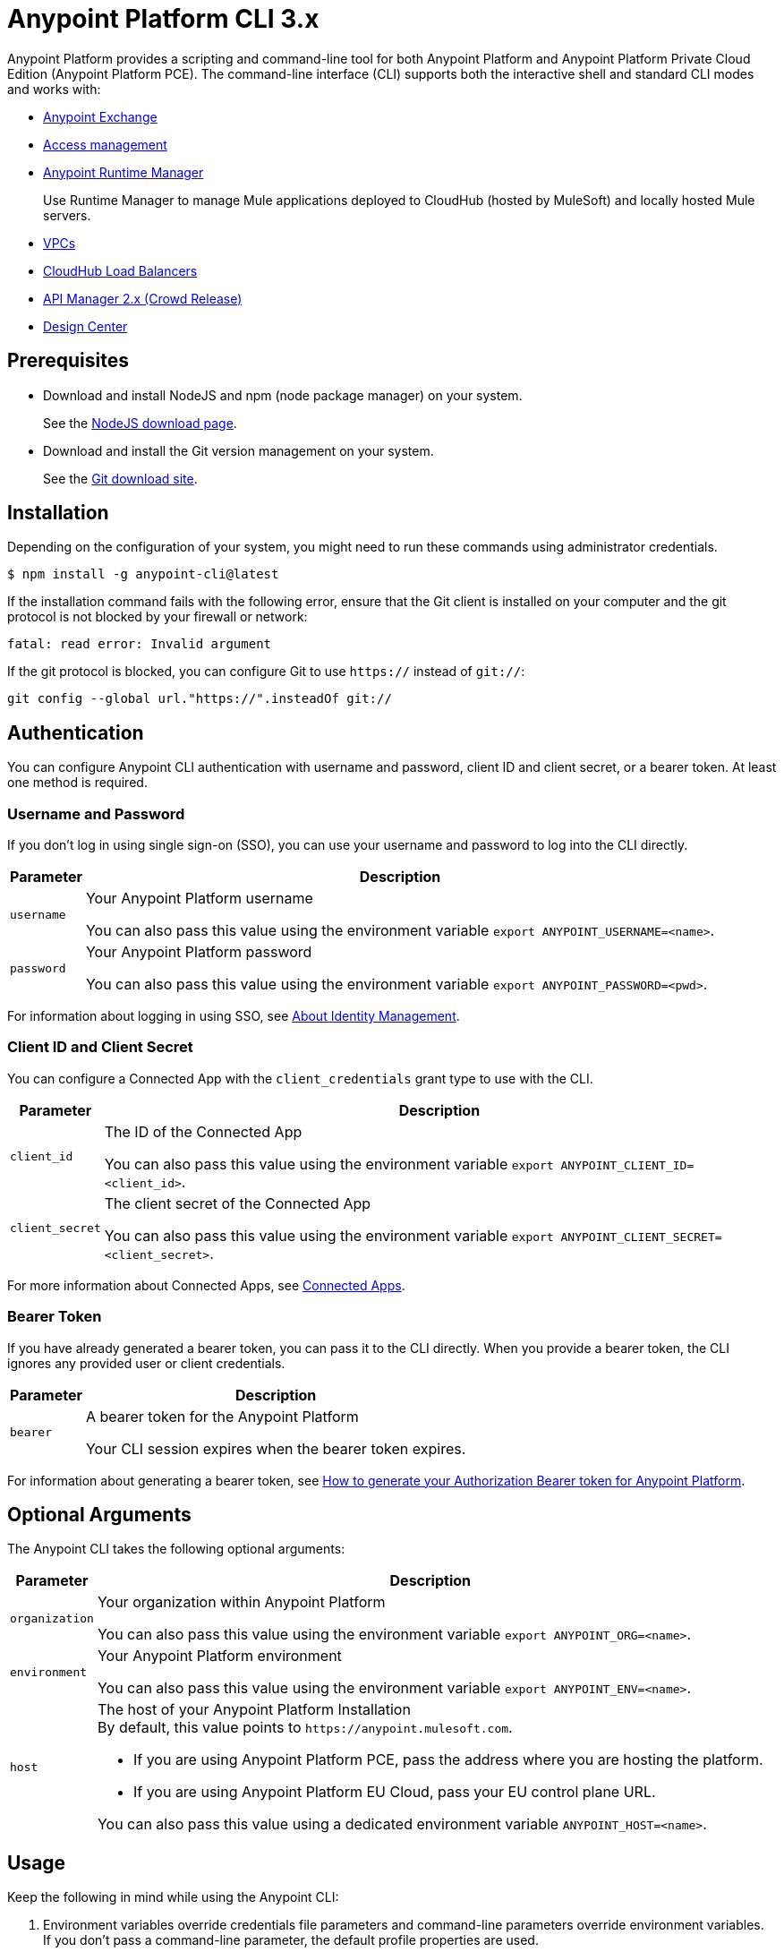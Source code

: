 = Anypoint Platform CLI 3.x
:page-aliases: runtime-manager::anypoint-platform-cli.adoc, runtime-manager::cloudhub-cli.adoc

Anypoint Platform provides a scripting and command-line tool for both Anypoint Platform and Anypoint Platform Private Cloud Edition (Anypoint Platform PCE).
The command-line interface (CLI) supports both the interactive shell and standard CLI modes and works with:

* xref:exchange::index.adoc[Anypoint Exchange]
* xref:access-management::index.adoc[Access management]
* xref:runtime-manager::index.adoc[Anypoint Runtime Manager]
+
Use Runtime Manager to manage Mule applications deployed to CloudHub (hosted by MuleSoft) and locally hosted Mule servers.
* xref:runtime-manager::virtual-private-cloud.adoc[VPCs]
* xref:runtime-manager::cloudhub-dedicated-load-balancer.adoc[CloudHub Load Balancers]
* xref:2.x@api-manager::index.adoc[API Manager 2.x (Crowd Release)]
* xref:design-center::index.adoc[Design Center]

[[prereqs]]
== Prerequisites

* Download and install NodeJS and npm (node package manager) on your system.
+
See the https://nodejs.org/en/download/[NodeJS download page].
* Download and install the Git version management on your system.
+
See the https://git-scm.com/downloads[Git download site].

[[installation]]
== Installation

Depending on the configuration of your system, you might need to run these commands using administrator credentials.

[source,text,linenums]
----
$ npm install -g anypoint-cli@latest
----

If the installation command fails with the following error, ensure that the Git client is installed on your computer and the git protocol is not blocked by your firewall or network:

[source,text,linenums]
----
fatal: read error: Invalid argument
----

If the git protocol is blocked, you can configure Git to use `https://` instead of `git://`:

[source,text,linenums]
----
git config --global url."https://".insteadOf git://
----
[[authentication]]
== Authentication

You can configure Anypoint CLI authentication with username and password, client ID and client secret, or a bearer token.
At least one method is required.

[[username-pw]]
=== Username and Password

If you don't log in using single sign-on (SSO), you can use your username and password to log into the CLI directly.

[%header%autowidth.spread,cols="a,a"]
|===
| Parameter | Description
| `username` | Your Anypoint Platform username

You can also pass this value using the environment variable `export ANYPOINT_USERNAME=<name>`.
| `password` | Your Anypoint Platform password

You can also pass this value using the environment variable `export ANYPOINT_PASSWORD=<pwd>`.
|===

For information about logging in using SSO, see xref:access-management::external-identity.adoc[About Identity Management].

[[client-id-secret]]
=== Client ID and Client Secret

You can configure a Connected App with the `client_credentials` grant type to use with the CLI.

[%header%autowidth.spread,cols="a,a"]
|===
| Parameter | Description
| `client_id` | The ID of the Connected App

You can also pass this value using the environment variable `export ANYPOINT_CLIENT_ID=<client_id>`.
| `client_secret` | The client secret of the Connected App

You can also pass this value using the environment variable `export ANYPOINT_CLIENT_SECRET=<client_secret>`.
|===

For more information about Connected Apps, see xref:access-management::connected-apps-overview.adoc[Connected Apps].

[[bearer-token]]
=== Bearer Token

If you have already generated a bearer token, you can pass it to the CLI directly.
When you provide a bearer token, the CLI ignores any provided user or client credentials.

[%header%autowidth.spread,cols="a,a"]
|===
| Parameter | Description
| `bearer` | A bearer token for the Anypoint Platform

Your CLI session expires when the bearer token expires.
|===

For information about generating a bearer token, see https://help.mulesoft.com/s/article/How-to-generate-your-Authorization-Bearer-token-for-Anypoint-Platform[How to generate your Authorization Bearer token for Anypoint Platform].

[[optional-args]]
== Optional Arguments

The Anypoint CLI takes the following optional arguments:

[%header%autowidth.spread,cols="a,a"]
|===
|Parameter |Description
| `organization` | Your organization within Anypoint Platform

You can also pass this value using the environment variable `export ANYPOINT_ORG=<name>`.

| `environment` | Your Anypoint Platform environment

You can also pass this value using the environment variable `export ANYPOINT_ENV=<name>`.

| `host` | The host of your Anypoint Platform Installation +
By default, this value points to `\https://anypoint.mulesoft.com`. +

* If you are using Anypoint Platform PCE, pass the address where you are hosting the platform.
* If you are using Anypoint Platform EU Cloud, pass your EU control plane URL.

You can also pass this value using a dedicated environment variable `ANYPOINT_HOST=<name>`.

|===

[[cli-usage]]
== Usage

Keep the following in mind while using the Anypoint CLI:

. Environment variables override credentials file parameters and command-line parameters override environment variables. +
If you don't pass a command-line parameter, the default profile properties are used.
. If not specified, the default environment is production.
+
. Your Anypoint session expires based on the *Default session timeout* configured in your Master Organization settings.
+
For information about Master Organization settings, see xref:access-management::organization.adoc#manage-root-organization-settings[Manage Root Organization Settings].
. The Anypoint CLI works with autocomplete.
+
You can start typing the name of the command or parameter and press Tab for autocomplete or press Tab+Tab for a list of options.

[[credentials-file]]
=== Credentials File

The recommended way of passing these options to your Anypoint Platform CLI installation is using the `credentials` file located inside the `~/.anypoint` directory, which is not automatically created during installation. Follow these steps to create your credentials file:

. Create a directory called `.anypoint` in the `~/` directory for Linux and OSx, or `C:\Users\USERNAME \` in Windows.
. Navigate to your `.anypoint` directory and create a blank file named `credentials` with the following structure:
+
[source,text,linenums]
----
{
 "default": {
  "username": "yourAnypointUserName",
  "password": "yourAnypointPassword",
  "organization": "",
  "environment": "",
  "host": ""
 },
 "otherProfile": {
  "username": "",
  "password": "",
  "organization": "",
  "environment": "",
  "host": ""
 },
 "connAppProfile": {
  "client_id": "",
  "client_secret": "",
  "organization": "",
  "environment": "",
  "host": ""
 }
}
----
Note that the `default` profile is used unless the `ANYPOINT_PROFILE` environment variable is set:
+
[source,text,linenums]
----
> export ANYPOINT_PROFILE="otherProfile"
> anypoint-cli
----

Then run the `anypoint-cli` command without any options:

[source,text,linenums]
----
> anypoint-cli
----

[[env-variables]]
=== Dedicated Environment Variables

If you choose to pass the credentials when running `anypoint-cli`, pass both parameters as environment variables: `ANYPOINT_USERNAME` and `ANYPOINT_PASSWORD`.

[source,text,linenums]
----
> export ANYPOINT_USERNAME="username"
> export ANYPOINT_PASSWORD="password"
> anypoint-cli
----

[[cli-options]]
=== CLI Options

If you pass only your username, the Anypoint CLI prompts for your password.

[source,text,linenums]
----
> anypoint-cli --username="user"
Password: ****
----

[[pass-commands]]
=== Pass Commands

After setting up a proper way to access Anypoint Platform from the CLI, you can start passing commands. +
See xref:anypoint-platform-cli-commands.adoc[Anypoint Platform CLI 3.x List of Commands] for instructions on how to use them.

[[network-proxy]]
=== Use Anypoint CLI Through a Network Proxy

To use the Anypoint CLI through a proxy server, configure the `HTTP_PROXY` and `HTTPS_PROXY` environment variables with the hostname or IP addresses of your proxy servers.

Depending on your operating system, use the following commands:

* Linux, macOS, or Unix
+
--
`$ export HTTP_PROXY=http://__proxy-server__:80`

`$ export HTTPS_PROXY=https://__proxy-server__:443`
--

* Windows
+
--
`> set HTTP_PROXY=http://__proxy-server__:80`

`> set HTTPS_PROXY=https//__proxy-server__:443`
--

If the proxy server requires authentication, use these commands:

* Linux, macOS, or Unix
+
--
`$ export HTTP_PROXY=http://__username__:__password__@__proxy-server__:80`

`$ export HTTPS_PROXY=https://__username__:__password__@__proxy-server__:443`
--

* Windows
+
--
`> set HTTP_PROXY=http://__username__:__password__@__proxy-server__:80`

`> set HTTPS_PROXY=https://__username__:__password__@__proxy-server__:443`
--

[[notes]]
== Notes

* To improve the Anypoint CLI experience, we gather anonymized usage data. You can opt out by setting `collectMetrics` to false in the `credentials` file.



== See Also

* xref:anypoint-platform-cli-commands.adoc[Anypoint Platform CLI List of Commands]
